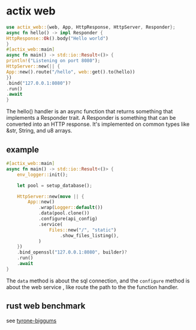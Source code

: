 * actix web
:PROPERTIES:
:CUSTOM_ID: actix-web
:END:
#+begin_src rust
use actix_web::{web, App, HttpResponse, HttpServer, Responder};
async fn hello() -> impl Responder {
HttpResponse::Ok().body("Hello world")
}
#[actix_web::main]
async fn main() -> std::io::Result<()> {
println!("Listening on port 8080");
HttpServer::new(|| {
App::new().route("/hello", web::get().to(hello))
})
.bind("127.0.0.1:8080")?
.run()
.await
}
#+end_src

The hello() handler is an async function that returns something that
implements a Responder trait. A Responder is something that can be
converted into an HTTP response. It's implemented on common types like
&str, String, and u8 arrays.

** example
:PROPERTIES:
:CUSTOM_ID: example
:END:
#+begin_src rust
#[actix_web::main]
async fn main() -> std::io::Result<()> {
    env_logger::init();

    let pool = setup_database();

    HttpServer::new(move || {
        App::new()
            .wrap(Logger::default())
            .data(pool.clone())
            .configure(api_config)
            .service(
                Files::new("/", "static")
                    .show_files_listing(),
            )
    })
    .bind_openssl("127.0.0.1:8080", builder)?
    .run()
    .await
}
#+end_src

The =data= method is about the sql connection, and the =configure=
method is about the web service , like route the path to the the
function handler.

** rust web benchmark
:PROPERTIES:
:CUSTOM_ID: rust-web-benchmark
:END:
see [[https://github.com/ThePrimeagen/tyrone-biggums][tyrone-biggums]]
